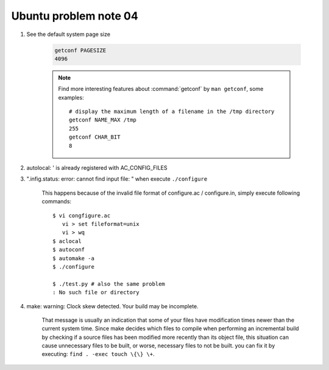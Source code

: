 **********************
Ubuntu problem note 04
**********************

#. See the default system page size

    .. code-block:: sh

        getconf PAGESIZE
        4096

    .. note::

        Find more interesting features about :command:`getconf` by ``man getconf``,
        some examples::

                # display the maximum length of a filename in the /tmp directory
                getconf NAME_MAX /tmp
                255
                getconf CHAR_BIT
                8

#. autolocal: ' is already registered with AC_CONFIG_FILES
#. ".infig.status: error: cannot find input file: \ " when execute ``./configure``

    This happens because of the invalid file format of configure.ac / configure.in,
    simply execute following commands::

        $ vi congfigure.ac
           vi > set fileformat=unix
           vi > wq
        $ aclocal
        $ autoconf
        $ automake -a
        $ ./configure

        $ ./test.py # also the same problem
        : No such file or directory

#. make: warning: Clock skew detected. Your build may be incomplete.

    That message is usually an indication that some of your files have modification times
    newer than the current system time. Since make decides which files to compile when
    performing an incremental build by checking if a source files has been modified more
    recently than its object file, this situation can cause unnecessary files to be built,
    or worse, necessary files to not be built. you can fix it by executing: ``find . -exec touch \{\} \+``.
